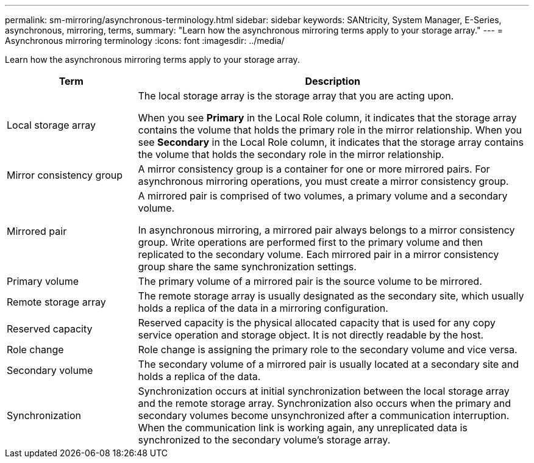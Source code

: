 ---
permalink: sm-mirroring/asynchronous-terminology.html
sidebar: sidebar
keywords: SANtricity, System Manager, E-Series, asynchronous, mirroring, terms,
summary: "Learn how the asynchronous mirroring terms apply to your storage array."
---
= Asynchronous mirroring terminology
:icons: font
:imagesdir: ../media/

[.lead]
Learn how the asynchronous mirroring terms apply to your storage array.

[cols="25h,~",options="header"]
|===

| Term| Description

a|
Local storage array

a|
The local storage array is the storage array that you are acting upon.

When you see *Primary* in the Local Role column, it indicates that the storage array contains the volume that holds the primary role in the mirror relationship. When you see *Secondary* in the Local Role column, it indicates that the storage array contains the volume that holds the secondary role in the mirror relationship.

a|
Mirror consistency group

a|
A mirror consistency group is a container for one or more mirrored pairs. For asynchronous mirroring operations, you must create a mirror consistency group.

a|
Mirrored pair

a|
A mirrored pair is comprised of two volumes, a primary volume and a secondary volume.

In asynchronous mirroring, a mirrored pair always belongs to a mirror consistency group. Write operations are performed first to the primary volume and then replicated to the secondary volume. Each mirrored pair in a mirror consistency group share the same synchronization settings.

a|
Primary volume

a|
The primary volume of a mirrored pair is the source volume to be mirrored.

a|
Remote storage array

a|
The remote storage array is usually designated as the secondary site, which usually holds a replica of the data in a mirroring configuration.

a|
Reserved capacity

a|
Reserved capacity is the physical allocated capacity that is used for any copy service operation and storage object. It is not directly readable by the host.

a|
Role change

a|
Role change is assigning the primary role to the secondary volume and vice versa.

a|
Secondary volume

a|
The secondary volume of a mirrored pair is usually located at a secondary site and holds a replica of the data.

a|
Synchronization

a|
Synchronization occurs at initial synchronization between the local storage array and the remote storage array. Synchronization also occurs when the primary and secondary volumes become unsynchronized after a communication interruption. When the communication link is working again, any unreplicated data is synchronized to the secondary volume's storage array.

|===
